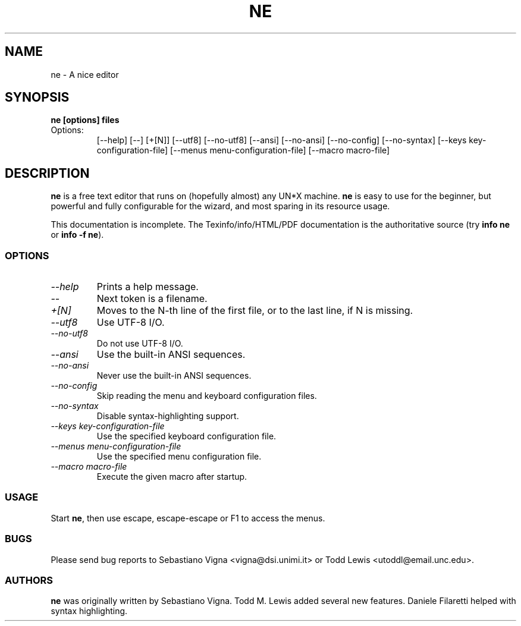 .TH NE 1 "by Sebastiano Vigna and Todd M. Lewis" "ne" \" -*- nroff -*-
.SH NAME
ne \- A nice editor
.SH SYNOPSIS
.B ne [options] files
.TP
Options:
[\-\-help]
[\-\-]
[+[N]]
[\-\-utf8]
[\-\-no\-utf8]
[\-\-ansi]
[\-\-no\-ansi]
[\-\-no\-config]
[\-\-no\-syntax]
[\-\-keys key\-configuration\-file]
[\-\-menus menu\-configuration\-file]
[\-\-macro macro\-file]

.SH DESCRIPTION
\fBne\fR is a free text editor that runs on (hopefully almost) any UN*X
machine.  \fBne\fR is easy to use for the beginner, but powerful and fully
configurable for the wizard, and most sparing in its resource usage.

This documentation is incomplete.  The Texinfo/info/HTML/PDF documentation is the
authoritative source (try \fBinfo ne\fR or \fBinfo \-f ne\fR).
.SS OPTIONS
.TP
.I "--help"
Prints a help message.
.TP
.I "--"
Next token is a filename.
.TP
.I "+[N]"
Moves to the N-th line of the first file, or to the last line, if N is missing.
.TP
.I "--utf8"
Use UTF-8 I/O.
.TP
.I "--no-utf8"
Do not use UTF-8 I/O.
.TP
.I "--ansi"
Use the built-in ANSI sequences.
.TP
.I "--no-ansi"
Never use the built-in ANSI sequences.
.TP
.I "--no-config"
Skip reading the menu and keyboard configuration files.
.TP
.I "--no-syntax"
Disable syntax-highlighting support.
.TP
.I "--keys key-configuration-file"
Use the specified keyboard configuration file.
.TP
.I "--menus menu-configuration-file"
Use the specified menu configuration file.
.TP
.I "--macro macro-file"
Execute the given macro after startup.
.SS USAGE
Start \fBne\fR, then use escape, escape-escape or F1 to access the menus.
.SS BUGS
Please send bug reports to Sebastiano Vigna <vigna@dsi.unimi.it> or Todd Lewis <utoddl@email.unc.edu>.
.SS AUTHORS
\fBne\fR was originally written by Sebastiano Vigna. Todd M. Lewis added
several new features. Daniele Filaretti helped with syntax highlighting.
